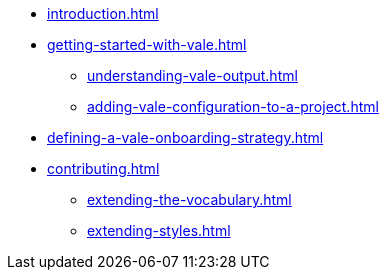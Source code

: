 * xref:introduction.adoc[]
* xref:getting-started-with-vale.adoc[]
** xref:understanding-vale-output.adoc[]
** xref:adding-vale-configuration-to-a-project.adoc[]
* xref:defining-a-vale-onboarding-strategy.adoc[]
* xref:contributing.adoc[]
** xref:extending-the-vocabulary.adoc[]
** xref:extending-styles.adoc[]
